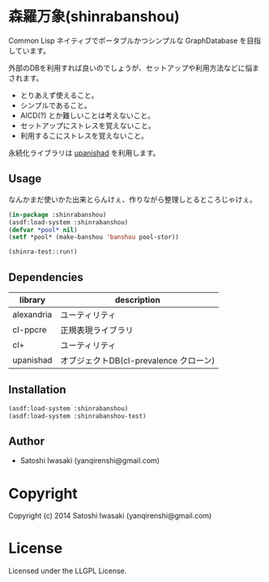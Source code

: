* 森羅万象(shinrabanshou) 

Common Lisp ネイティブでポータブルかつシンプルな GraphDatabase を目指しています。

外部のDBを利用すれば良いのでしょうが、セットアップや利用方法などに悩まされます。
- とりあえず使えること。
- シンプルであること。
- AICD(?) とか難しいことは考えないこと。
- セットアップにストレスを覚えないこと。
- 利用するこにストレスを覚えないこと。

永続化ライブラリは [[https://github.com/yanqirenshi/upanishad][upanishad]] を利用します。


** Usage
なんかまだ使いかた出来とらんけぇ、作りながら整理しとるところじゃけぇ。

#+BEGIN_SRC lisp
(in-package :shinrabanshou)
(asdf:load-system :shinrabanshou)
(defvar *pool* nil)
(setf *pool* (make-banshou 'banshou pool-stor))

(shinra-test::run!)
#+END_SRC


** Dependencies
| library    | description                            |
|------------+----------------------------------------|
| alexandria | ユーティリティ                         |
| cl-ppcre   | 正規表現ライブラリ                     |
| cl+        | ユーティリティ                         |
| upanishad  | オブジェクトDB(cl-prevalence クローン) |


** Installation
#+BEGIN_SRC lisp
(asdf:load-system :shinrabanshou)
(asdf:load-system :shinrabanshou-test)
#+END_SRC


** Author

+ Satoshi Iwasaki (yanqirenshi@gmail.com)

* Copyright

Copyright (c) 2014 Satoshi Iwasaki (yanqirenshi@gmail.com)

* License

Licensed under the LLGPL License.

